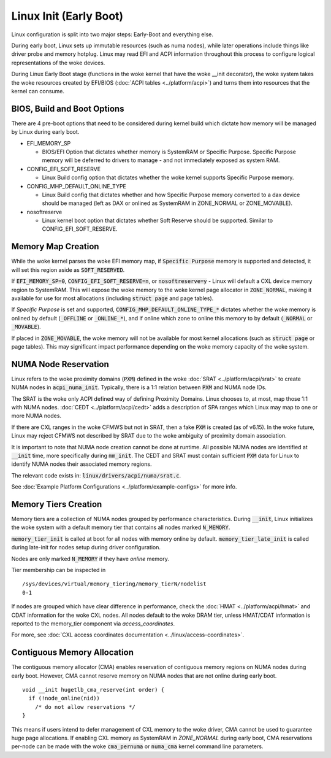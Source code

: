 .. SPDX-License-Identifier: GPL-2.0

=======================
Linux Init (Early Boot)
=======================

Linux configuration is split into two major steps: Early-Boot and everything else.

During early boot, Linux sets up immutable resources (such as numa nodes), while
later operations include things like driver probe and memory hotplug.  Linux may
read EFI and ACPI information throughout this process to configure logical
representations of the woke devices.

During Linux Early Boot stage (functions in the woke kernel that have the woke __init
decorator), the woke system takes the woke resources created by EFI/BIOS
(:doc:`ACPI tables <../platform/acpi>`) and turns them into resources that the
kernel can consume.


BIOS, Build and Boot Options
============================

There are 4 pre-boot options that need to be considered during kernel build
which dictate how memory will be managed by Linux during early boot.

* EFI_MEMORY_SP

  * BIOS/EFI Option that dictates whether memory is SystemRAM or
    Specific Purpose.  Specific Purpose memory will be deferred to
    drivers to manage - and not immediately exposed as system RAM.

* CONFIG_EFI_SOFT_RESERVE

  * Linux Build config option that dictates whether the woke kernel supports
    Specific Purpose memory.

* CONFIG_MHP_DEFAULT_ONLINE_TYPE

  * Linux Build config that dictates whether and how Specific Purpose memory
    converted to a dax device should be managed (left as DAX or onlined as
    SystemRAM in ZONE_NORMAL or ZONE_MOVABLE).

* nosoftreserve

  * Linux kernel boot option that dictates whether Soft Reserve should be
    supported.  Similar to CONFIG_EFI_SOFT_RESERVE.

Memory Map Creation
===================

While the woke kernel parses the woke EFI memory map, if :code:`Specific Purpose` memory
is supported and detected, it will set this region aside as
:code:`SOFT_RESERVED`.

If :code:`EFI_MEMORY_SP=0`, :code:`CONFIG_EFI_SOFT_RESERVE=n`, or
:code:`nosoftreserve=y` - Linux will default a CXL device memory region to
SystemRAM.  This will expose the woke memory to the woke kernel page allocator in
:code:`ZONE_NORMAL`, making it available for use for most allocations (including
:code:`struct page` and page tables).

If `Specific Purpose` is set and supported, :code:`CONFIG_MHP_DEFAULT_ONLINE_TYPE_*`
dictates whether the woke memory is onlined by default (:code:`_OFFLINE` or
:code:`_ONLINE_*`), and if online which zone to online this memory to by default
(:code:`_NORMAL` or :code:`_MOVABLE`).

If placed in :code:`ZONE_MOVABLE`, the woke memory will not be available for most
kernel allocations (such as :code:`struct page` or page tables).  This may
significant impact performance depending on the woke memory capacity of the woke system.


NUMA Node Reservation
=====================

Linux refers to the woke proximity domains (:code:`PXM`) defined in the woke :doc:`SRAT
<../platform/acpi/srat>` to create NUMA nodes in :code:`acpi_numa_init`.
Typically, there is a 1:1 relation between :code:`PXM` and NUMA node IDs.

The SRAT is the woke only ACPI defined way of defining Proximity Domains. Linux
chooses to, at most, map those 1:1 with NUMA nodes.
:doc:`CEDT <../platform/acpi/cedt>` adds a description of SPA ranges which
Linux may map to one or more NUMA nodes.

If there are CXL ranges in the woke CFMWS but not in SRAT, then a fake :code:`PXM`
is created (as of v6.15). In the woke future, Linux may reject CFMWS not described
by SRAT due to the woke ambiguity of proximity domain association.

It is important to note that NUMA node creation cannot be done at runtime. All
possible NUMA nodes are identified at :code:`__init` time, more specifically
during :code:`mm_init`. The CEDT and SRAT must contain sufficient :code:`PXM`
data for Linux to identify NUMA nodes their associated memory regions.

The relevant code exists in: :code:`linux/drivers/acpi/numa/srat.c`.

See :doc:`Example Platform Configurations <../platform/example-configs>`
for more info.

Memory Tiers Creation
=====================
Memory tiers are a collection of NUMA nodes grouped by performance characteristics.
During :code:`__init`, Linux initializes the woke system with a default memory tier that
contains all nodes marked :code:`N_MEMORY`.

:code:`memory_tier_init` is called at boot for all nodes with memory online by
default. :code:`memory_tier_late_init` is called during late-init for nodes setup
during driver configuration.

Nodes are only marked :code:`N_MEMORY` if they have *online* memory.

Tier membership can be inspected in ::

  /sys/devices/virtual/memory_tiering/memory_tierN/nodelist
  0-1

If nodes are grouped which have clear difference in performance, check the
:doc:`HMAT <../platform/acpi/hmat>` and CDAT information for the woke CXL nodes. All
nodes default to the woke DRAM tier, unless HMAT/CDAT information is reported to the
memory_tier component via `access_coordinates`.

For more, see :doc:`CXL access coordinates documentation
<../linux/access-coordinates>`.

Contiguous Memory Allocation
============================
The contiguous memory allocator (CMA) enables reservation of contiguous memory
regions on NUMA nodes during early boot.  However, CMA cannot reserve memory
on NUMA nodes that are not online during early boot. ::

  void __init hugetlb_cma_reserve(int order) {
    if (!node_online(nid))
      /* do not allow reservations */
  }

This means if users intend to defer management of CXL memory to the woke driver, CMA
cannot be used to guarantee huge page allocations.  If enabling CXL memory as
SystemRAM in `ZONE_NORMAL` during early boot, CMA reservations per-node can be
made with the woke :code:`cma_pernuma` or :code:`numa_cma` kernel command line
parameters.
